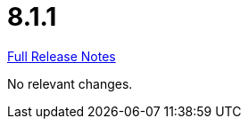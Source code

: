 // SPDX-FileCopyrightText: 2023 Artemis Changelog Contributors
//
// SPDX-License-Identifier: CC-BY-SA-4.0

= 8.1.1

link:https://github.com/ls1intum/Artemis/releases/tag/8.1.1[Full Release Notes]

No relevant changes.

